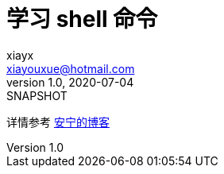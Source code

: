 = 学习 shell 命令
xiayx <xiayouxue@hotmail.com>
v1.0, 2020-07-04: SNAPSHOT

详情参考 https://peacetrue.cn/summarize/learn-shell/%E5%91%BD%E4%BB%A4%E6%80%BB%E7%BB%93.html[安宁的博客^]
